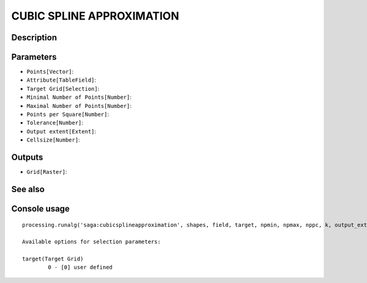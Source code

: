CUBIC SPLINE APPROXIMATION
==========================

Description
-----------

Parameters
----------

- ``Points[Vector]``:
- ``Attribute[TableField]``:
- ``Target Grid[Selection]``:
- ``Minimal Number of Points[Number]``:
- ``Maximal Number of Points[Number]``:
- ``Points per Square[Number]``:
- ``Tolerance[Number]``:
- ``Output extent[Extent]``:
- ``Cellsize[Number]``:

Outputs
-------

- ``Grid[Raster]``:

See also
---------


Console usage
-------------


::

	processing.runalg('saga:cubicsplineapproximation', shapes, field, target, npmin, npmax, nppc, k, output_extent, user_size, user_grid)

	Available options for selection parameters:

	target(Target Grid)
		0 - [0] user defined
